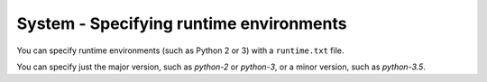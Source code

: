 System - Specifying runtime environments
----------------------------------------

You can specify runtime environments (such as Python 2 or 3) with a
``runtime.txt`` file.

You can specify just the major version,
such as `python-2` or `python-3`,
or a minor version, such as `python-3.5`.
